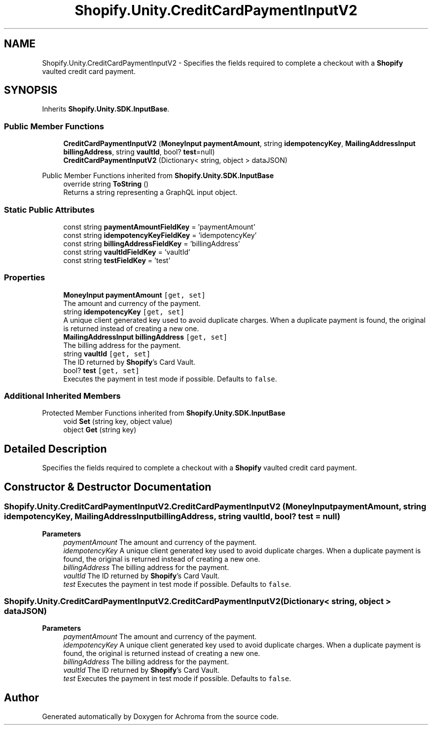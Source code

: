 .TH "Shopify.Unity.CreditCardPaymentInputV2" 3 "Achroma" \" -*- nroff -*-
.ad l
.nh
.SH NAME
Shopify.Unity.CreditCardPaymentInputV2 \- Specifies the fields required to complete a checkout with a \fBShopify\fP vaulted credit card payment\&.  

.SH SYNOPSIS
.br
.PP
.PP
Inherits \fBShopify\&.Unity\&.SDK\&.InputBase\fP\&.
.SS "Public Member Functions"

.in +1c
.ti -1c
.RI "\fBCreditCardPaymentInputV2\fP (\fBMoneyInput\fP \fBpaymentAmount\fP, string \fBidempotencyKey\fP, \fBMailingAddressInput\fP \fBbillingAddress\fP, string \fBvaultId\fP, bool? \fBtest\fP=null)"
.br
.ti -1c
.RI "\fBCreditCardPaymentInputV2\fP (Dictionary< string, object > dataJSON)"
.br
.in -1c

Public Member Functions inherited from \fBShopify\&.Unity\&.SDK\&.InputBase\fP
.in +1c
.ti -1c
.RI "override string \fBToString\fP ()"
.br
.RI "Returns a string representing a GraphQL input object\&. "
.in -1c
.SS "Static Public Attributes"

.in +1c
.ti -1c
.RI "const string \fBpaymentAmountFieldKey\fP = 'paymentAmount'"
.br
.ti -1c
.RI "const string \fBidempotencyKeyFieldKey\fP = 'idempotencyKey'"
.br
.ti -1c
.RI "const string \fBbillingAddressFieldKey\fP = 'billingAddress'"
.br
.ti -1c
.RI "const string \fBvaultIdFieldKey\fP = 'vaultId'"
.br
.ti -1c
.RI "const string \fBtestFieldKey\fP = 'test'"
.br
.in -1c
.SS "Properties"

.in +1c
.ti -1c
.RI "\fBMoneyInput\fP \fBpaymentAmount\fP\fC [get, set]\fP"
.br
.RI "The amount and currency of the payment\&. "
.ti -1c
.RI "string \fBidempotencyKey\fP\fC [get, set]\fP"
.br
.RI "A unique client generated key used to avoid duplicate charges\&. When a duplicate payment is found, the original is returned instead of creating a new one\&. "
.ti -1c
.RI "\fBMailingAddressInput\fP \fBbillingAddress\fP\fC [get, set]\fP"
.br
.RI "The billing address for the payment\&. "
.ti -1c
.RI "string \fBvaultId\fP\fC [get, set]\fP"
.br
.RI "The ID returned by \fBShopify\fP's Card Vault\&. "
.ti -1c
.RI "bool? \fBtest\fP\fC [get, set]\fP"
.br
.RI "Executes the payment in test mode if possible\&. Defaults to \fCfalse\fP\&. "
.in -1c
.SS "Additional Inherited Members"


Protected Member Functions inherited from \fBShopify\&.Unity\&.SDK\&.InputBase\fP
.in +1c
.ti -1c
.RI "void \fBSet\fP (string key, object value)"
.br
.ti -1c
.RI "object \fBGet\fP (string key)"
.br
.in -1c
.SH "Detailed Description"
.PP 
Specifies the fields required to complete a checkout with a \fBShopify\fP vaulted credit card payment\&. 
.SH "Constructor & Destructor Documentation"
.PP 
.SS "Shopify\&.Unity\&.CreditCardPaymentInputV2\&.CreditCardPaymentInputV2 (\fBMoneyInput\fP paymentAmount, string idempotencyKey, \fBMailingAddressInput\fP billingAddress, string vaultId, bool? test = \fCnull\fP)"

.PP
\fBParameters\fP
.RS 4
\fIpaymentAmount\fP The amount and currency of the payment\&. 
.br
\fIidempotencyKey\fP A unique client generated key used to avoid duplicate charges\&. When a duplicate payment is found, the original is returned instead of creating a new one\&. 
.br
\fIbillingAddress\fP The billing address for the payment\&. 
.br
\fIvaultId\fP The ID returned by \fBShopify\fP's Card Vault\&. 
.br
\fItest\fP Executes the payment in test mode if possible\&. Defaults to \fCfalse\fP\&. 
.RE
.PP

.SS "Shopify\&.Unity\&.CreditCardPaymentInputV2\&.CreditCardPaymentInputV2 (Dictionary< string, object > dataJSON)"

.PP
\fBParameters\fP
.RS 4
\fIpaymentAmount\fP The amount and currency of the payment\&. 
.br
\fIidempotencyKey\fP A unique client generated key used to avoid duplicate charges\&. When a duplicate payment is found, the original is returned instead of creating a new one\&. 
.br
\fIbillingAddress\fP The billing address for the payment\&. 
.br
\fIvaultId\fP The ID returned by \fBShopify\fP's Card Vault\&. 
.br
\fItest\fP Executes the payment in test mode if possible\&. Defaults to \fCfalse\fP\&. 
.RE
.PP


.SH "Author"
.PP 
Generated automatically by Doxygen for Achroma from the source code\&.
